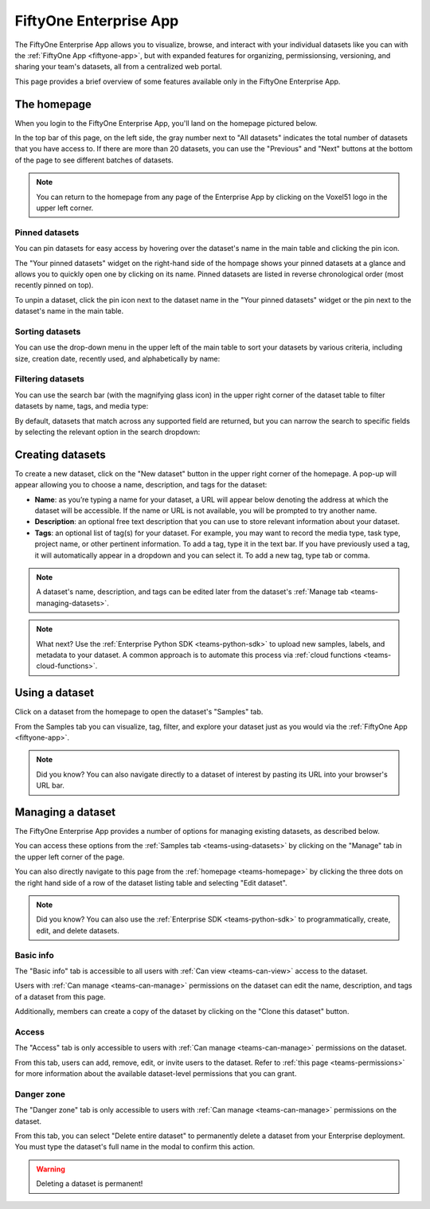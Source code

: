 .. _teams-app:

FiftyOne Enterprise App
=======================

.. default-role:: code

The FiftyOne Enterprise App allows you to visualize, browse, and interact with your
individual datasets like you can with the :ref:`FiftyOne App <fiftyone-app>`,
but with expanded features for organizing, permissionsing, versioning, and
sharing your team's datasets, all from a centralized web portal.

This page provides a brief overview of some features available only in the
FiftyOne Enterprise App.

.. _teams-homepage:

The homepage
____________

When you login to the FiftyOne Enterprise App, you'll land on the homepage pictured
below.

In the top bar of this page, on the left side, the gray number next to
"All datasets" indicates the total number of datasets that you have access to.
If there are more than 20 datasets, you can use the "Previous" and "Next"
buttons at the bottom of the page to see different batches of datasets.

.. note::

   You can return to the homepage from any page of the Enterprise App by clicking on
   the Voxel51 logo in the upper left corner.

.. image:: /images/teams/homepage.png
   :alt: app-homepage
   :align: center

.. _teams-pinned-datasets:

Pinned datasets
---------------

You can pin datasets for easy access by hovering over the dataset's name in
the main table and clicking the pin icon.

The "Your pinned datasets" widget on the right-hand side of the hompage shows
your pinned datasets at a glance and allows you to quickly open one by
clicking on its name. Pinned datasets are listed in reverse chronological order
(most recently pinned on top).

To unpin a dataset, click the pin icon next to the dataset name in the "Your
pinned datasets" widget or the pin next to the dataset's name in the main
table.

.. image:: /images/teams/pinned_datasets.png
   :alt: pin-datasets
   :align: center
   :width: 500

.. _teams-sorting-datasets:

Sorting datasets
----------------

You can use the drop-down menu in the upper left of the main table to sort your
datasets by various criteria, including size, creation date, recently used, and
alphabetically by name:

.. image:: /images/teams/ordering_datasets.png
   :alt: order-datasets
   :align: center
   :width: 500

.. _teams-filtering-datasets:

Filtering datasets
------------------

You can use the search bar (with the magnifying glass icon) in the upper right
corner of the dataset table to filter datasets by name, tags, and media type:

.. image:: /images/teams/dataset_search_bar.png
   :alt: dataset-search-bar
   :align: center
   :width: 500

By default, datasets that match across any supported field are returned, but
you can narrow the search to specific fields by selecting the relevant option
in the search dropdown:

.. image:: /images/teams/dataset_search_fields.png
   :alt: dataset-search-fields
   :align: center
   :width: 500

.. _teams-creating-datasets:

Creating datasets
_________________

To create a new dataset, click on the "New dataset" button in the upper right
corner of the homepage. A pop-up will appear allowing you to choose a name,
description, and tags for the dataset:

*  **Name**: as you’re typing a name for your dataset, a URL will appear below
   denoting the address at which the dataset will be accessible. If the name or
   URL is not available, you will be prompted to try another name.

*  **Description**: an optional free text description that you can use to store
   relevant information about your dataset.

*  **Tags**: an optional list of tag(s) for your dataset. For example, you may
   want to record the media type, task type, project name, or other pertinent
   information. To add a tag, type it in the text bar. If you have previously
   used a tag, it will automatically appear in a dropdown and you can select
   it. To add a new tag, type tab or comma.

.. note::

   A dataset's name, description, and tags can be edited later from the
   dataset's :ref:`Manage tab <teams-managing-datasets>`.

.. image:: /images/teams/create_dataset.png
   :alt: create-dataset
   :align: center

.. note::

   What next? Use the :ref:`Enterprise Python SDK <teams-python-sdk>` to upload new
   samples, labels, and metadata to your dataset. A common approach is to
   automate this process via :ref:`cloud functions <teams-cloud-functions>`.

.. _teams-using-datasets:

Using a dataset
_______________

Click on a dataset from the homepage to open the dataset's "Samples" tab.

From the Samples tab you can visualize, tag, filter, and explore your dataset
just as you would via the :ref:`FiftyOne App <fiftyone-app>`.

.. image:: /images/teams/samples_page.png
   :alt: samples-page
   :align: center

.. note::

   Did you know? You can also navigate directly to a dataset of interest by
   pasting its URL into your browser's URL bar.

.. _teams-managing-datasets:

Managing a dataset
__________________

The FiftyOne Enterprise App provides a number of options for managing existing
datasets, as described below.

You can access these options from the :ref:`Samples tab <teams-using-datasets>`
by clicking on the "Manage" tab in the upper left corner of the page.

You can also directly navigate to this page from the
:ref:`homepage <teams-homepage>` by clicking the three dots on the
right hand side of a row of the dataset listing table and selecting
"Edit dataset".

.. note::

   Did you know? You can also use the :ref:`Enterprise SDK <teams-python-sdk>` to
   programmatically, create, edit, and delete datasets.

.. _teams-dataset-basic-info:

Basic info
----------

The "Basic info" tab is accessible to all users with
:ref:`Can view <teams-can-view>` access to the dataset.

Users with :ref:`Can manage <teams-can-manage>` permissions on the dataset can
edit the name, description, and tags of a dataset from this page.

Additionally, members can create a copy of the dataset by clicking on the
"Clone this dataset" button.

.. image:: /images/teams/dataset_basic_info.png
   :alt: dataset-basic-info
   :align: center

.. _teams-dataset-access:

Access
------

The "Access" tab is only accessible to users with
:ref:`Can manage <teams-can-manage>` permissions on the dataset.

From this tab, users can add, remove, edit, or invite users to the dataset.
Refer to :ref:`this page <teams-permissions>` for more information about the
available dataset-level permissions that you can grant.

.. image:: /images/teams/dataset_access.png
   :alt: dataset-access
   :align: center

.. _teams-dataset-danger-zone:

Danger zone
-----------

The "Danger zone" tab is only accessible to users with
:ref:`Can manage <teams-can-manage>` permissions on the dataset.

From this tab, you can select "Delete entire dataset" to permanently delete a
dataset from your Enterprise deployment. You must type the dataset's full name in
the modal to confirm this action.

.. image:: /images/teams/dataset_danger_zone.png
   :alt: danger-zone
   :align: center

.. warning::

   Deleting a dataset is permanent!
